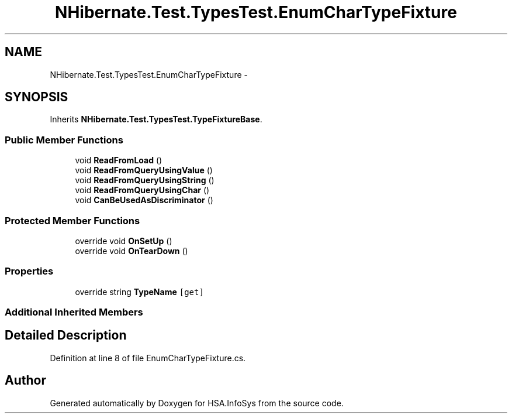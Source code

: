 .TH "NHibernate.Test.TypesTest.EnumCharTypeFixture" 3 "Fri Jul 5 2013" "Version 1.0" "HSA.InfoSys" \" -*- nroff -*-
.ad l
.nh
.SH NAME
NHibernate.Test.TypesTest.EnumCharTypeFixture \- 
.SH SYNOPSIS
.br
.PP
.PP
Inherits \fBNHibernate\&.Test\&.TypesTest\&.TypeFixtureBase\fP\&.
.SS "Public Member Functions"

.in +1c
.ti -1c
.RI "void \fBReadFromLoad\fP ()"
.br
.ti -1c
.RI "void \fBReadFromQueryUsingValue\fP ()"
.br
.ti -1c
.RI "void \fBReadFromQueryUsingString\fP ()"
.br
.ti -1c
.RI "void \fBReadFromQueryUsingChar\fP ()"
.br
.ti -1c
.RI "void \fBCanBeUsedAsDiscriminator\fP ()"
.br
.in -1c
.SS "Protected Member Functions"

.in +1c
.ti -1c
.RI "override void \fBOnSetUp\fP ()"
.br
.ti -1c
.RI "override void \fBOnTearDown\fP ()"
.br
.in -1c
.SS "Properties"

.in +1c
.ti -1c
.RI "override string \fBTypeName\fP\fC [get]\fP"
.br
.in -1c
.SS "Additional Inherited Members"
.SH "Detailed Description"
.PP 
Definition at line 8 of file EnumCharTypeFixture\&.cs\&.

.SH "Author"
.PP 
Generated automatically by Doxygen for HSA\&.InfoSys from the source code\&.
